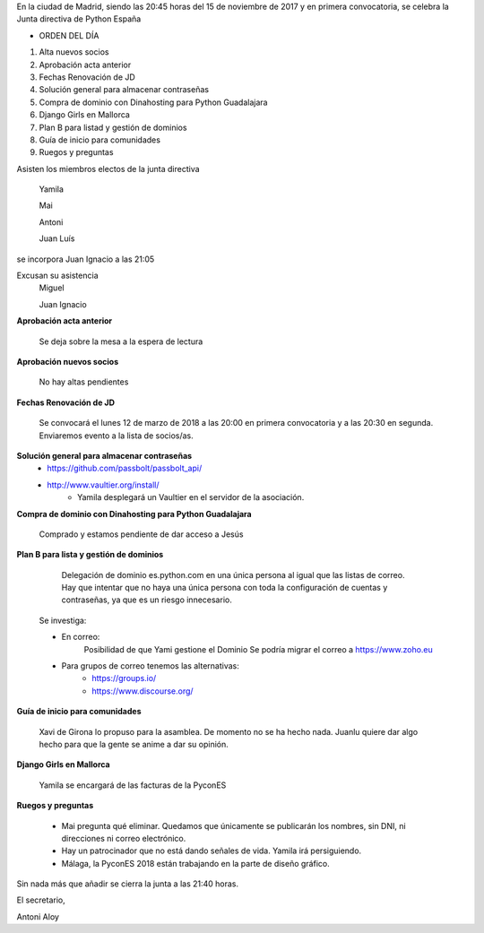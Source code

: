 ﻿En la ciudad de Madrid, siendo las 20:45 horas del 15 de noviembre de 2017 y en primera convocatoria, se celebra la Junta directiva de Python España  




* ORDEN DEL DÍA

1. Alta nuevos socios
2. Aprobación acta anterior
3. Fechas Renovación de JD 
4. Solución general para almacenar contraseñas
5. Compra de dominio con Dinahosting para Python Guadalajara
6. Django Girls en Mallorca
7. Plan B para listad y gestión de dominios
8. Guía de inicio para comunidades
9. Ruegos y preguntas


Asisten los miembros electos de la junta directiva 

 Yamila
 
 Mai

 Antoni

 Juan Luís

se incorpora Juan Ignacio a las 21:05

Excusan su asistencia 
 Miguel 

 Juan Ignacio




**Aprobación acta anterior**

 Se deja sobre la mesa a la espera de lectura


**Aprobación nuevos socios**

 No hay altas pendientes


**Fechas Renovación de JD**
 
 Se convocará el lunes 12 de marzo de 2018 a las 20:00 en primera convocatoria y a las 20:30 en segunda. Enviaremos evento a la lista de socios/as.


**Solución general para almacenar contraseñas**
 * https://github.com/passbolt/passbolt_api/
 * http://www.vaultier.org/install/
    * Yamila desplegará un Vaultier en el servidor de la asociación.


**Compra de dominio con Dinahosting para Python Guadalajara**

 Comprado y estamos pendiente de dar acceso a Jesús


**Plan B para lista y gestión de dominios**

        Delegación de dominio es.python.com en una única persona al igual que las listas de correo. Hay que intentar que no haya una única persona con toda la configuración de cuentas y contraseñas, ya que es un riesgo innecesario.


 Se investiga:


 * En correo:
        Posibilidad de que Yami gestione el Dominio
        Se podría migrar el correo a https://www.zoho.eu

 * Para grupos de correo tenemos las alternativas:
    * https://groups.io/
    * https://www.discourse.org/


**Guía de inicio para comunidades**

        Xavi de Girona lo propuso para la asamblea. De momento no se ha hecho nada. Juanlu quiere dar algo hecho para que la gente se anime a dar su opinión.
        

**Django Girls en Mallorca**

 Yamila se encargará de las facturas de la PyconES        


**Ruegos y preguntas**


 * Mai pregunta qué eliminar. Quedamos que únicamente se publicarán los nombres, sin DNI, ni direcciones ni correo electrónico.
 * Hay un patrocinador que no está dando señales de vida. Yamila irá persiguiendo.
 * Málaga, la PyconES 2018 están trabajando en la parte de diseño gráfico.
 


Sin nada más que añadir se cierra la junta a las 21:40 horas. 


El secretario,


Antoni Aloy